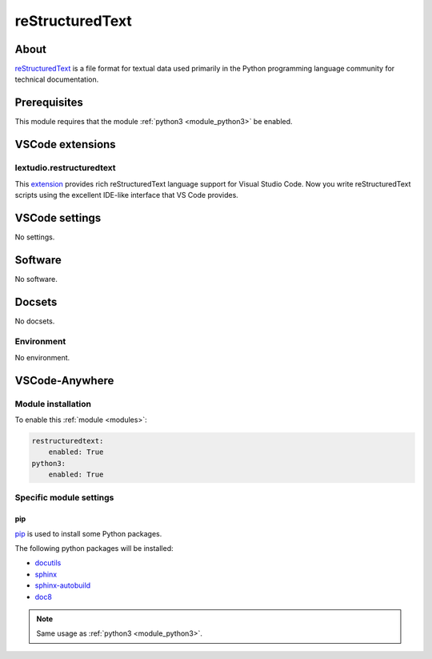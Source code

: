 .. _module_restructuredtext:

================
reStructuredText
================

About
#####

`reStructuredText <https://docutils.readthedocs.io/en/sphinx-docs/user/rst/quickstart.html>`_
is a file format for textual data used primarily in the Python programming
language community for technical documentation.

Prerequisites
#############

This module requires that the module :ref:`python3 <module_python3>` be
enabled.

VSCode extensions
#################

lextudio.restructuredtext
*************************

This `extension <https://marketplace.visualstudio.com/items?itemName=lextudio.restructuredtext>`_
provides rich reStructuredText language support for Visual Studio Code.
Now you write reStructuredText scripts using the excellent IDE-like interface
that VS Code provides.

.. image:: https://github.com/vscode-restructuredtext/vscode-restructuredtext/raw/master/images/main.gif
    :alt: RST

VSCode settings
###############

No settings.

Software
########

No software.

Docsets
#######

No docsets.

Environment
***********

No environment.

VSCode-Anywhere
###############

Module installation
*******************

To enable this :ref:`module <modules>`:

.. code-block:: yaml

    restructuredtext:
        enabled: True
    python3:
        enabled: True

Specific module settings
************************

pip
===

`pip <https://pypi.org>`_ is used to install some Python packages.

The following python packages will be installed:

- `docutils <https://pypi.org/project/docutils/>`_
- `sphinx <https://pypi.org/project/sphinx/>`_
- `sphinx-autobuild <https://pypi.org/project/sphinx-autobuild/>`_
- `doc8 <https://pypi.org/project/doc8/>`_

.. note::

    Same usage as :ref:`python3 <module_python3>`.

